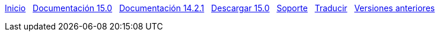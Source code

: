 // all pages are in folders by language, not in the web site directory
:stylesheet: ./css/slint.css
:toc: left
:toclevels: 2
:toc-title: Content
:pdf-themesdir: themes
:pdf-theme: default
:sectnums:
[.liens]
****
link:../es/home.html[Inicio]
{nbsp}
link:../es/HandBook.html[Documentación 15.0]
{nbsp}
link:../es/oldHandBook.html[Documentación 14.2.1]
{nbsp}
https://slackware.uk/slint/x86_64/slint-15.0/iso/[Descargar 15.0]
{nbsp}
link:../es/support.html[Soporte]
{nbsp}
link:../doc/translate_slint.html[Traducir]
{nbsp}
link:../old/en/slint.html[Versiones anteriores]

